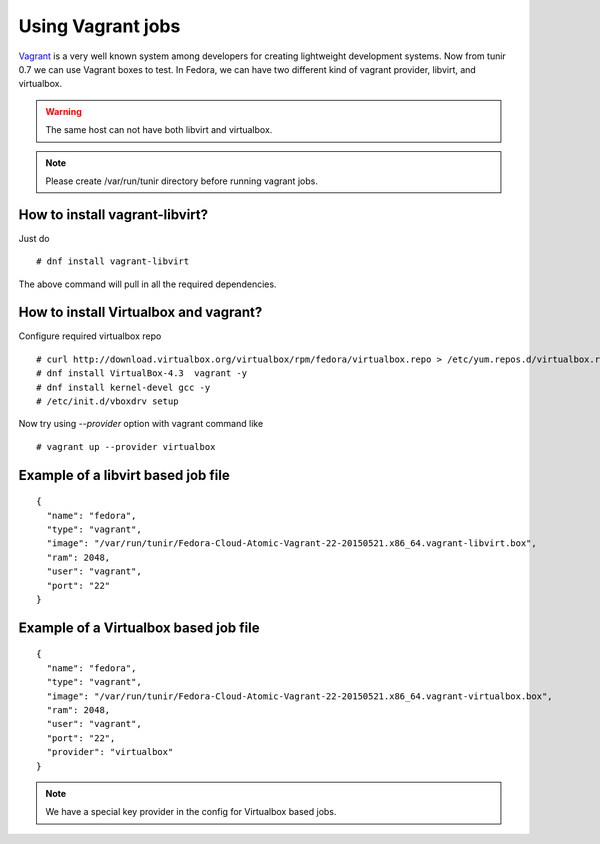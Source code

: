 Using Vagrant jobs
====================

`Vagrant <https://www.vagrantup.com/>`_ is a very well known system among developers for creating lightweight
development systems. Now from tunir 0.7 we can use Vagrant boxes to test. In Fedora, we can have two
different kind of vagrant provider, libvirt, and virtualbox.

.. warning:: The same host can not have both libvirt and virtualbox.

.. note:: Please create /var/run/tunir directory before running vagrant jobs.

How to install vagrant-libvirt?
--------------------------------

Just do
::

    # dnf install vagrant-libvirt

The above command will pull in all the required dependencies.

How to install Virtualbox and vagrant?
---------------------------------------

Configure required virtualbox repo
::

    # curl http://download.virtualbox.org/virtualbox/rpm/fedora/virtualbox.repo > /etc/yum.repos.d/virtualbox.repo
    # dnf install VirtualBox-4.3  vagrant -y
    # dnf install kernel-devel gcc -y
    # /etc/init.d/vboxdrv setup

Now try using `--provider` option with vagrant command like
::

    # vagrant up --provider virtualbox


Example of a libvirt based job file
------------------------------------

::

    {
      "name": "fedora",
      "type": "vagrant",
      "image": "/var/run/tunir/Fedora-Cloud-Atomic-Vagrant-22-20150521.x86_64.vagrant-libvirt.box",
      "ram": 2048,
      "user": "vagrant",
      "port": "22"
    }

Example of a Virtualbox based job file
--------------------------------------

::

    {
      "name": "fedora",
      "type": "vagrant",
      "image": "/var/run/tunir/Fedora-Cloud-Atomic-Vagrant-22-20150521.x86_64.vagrant-virtualbox.box",
      "ram": 2048,
      "user": "vagrant",
      "port": "22",
      "provider": "virtualbox"
    }

.. note:: We have a special key provider in the config for Virtualbox based jobs.
